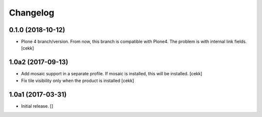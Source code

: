 Changelog
=========


0.1.0 (2018-10-12)
------------------

- Plone 4 branch/version. From now, this branch is compatible with Plone4.
  The problem is with internal link fields.
  [cekk]


1.0a2 (2017-09-13)
------------------

- Add mosaic support in a separate profile. If mosaic is installed, this will be installed.
  [cekk]
- Fix tile visibility only when the product is installed
  [cekk]


1.0a1 (2017-03-31)
------------------

- Initial release.
  []
